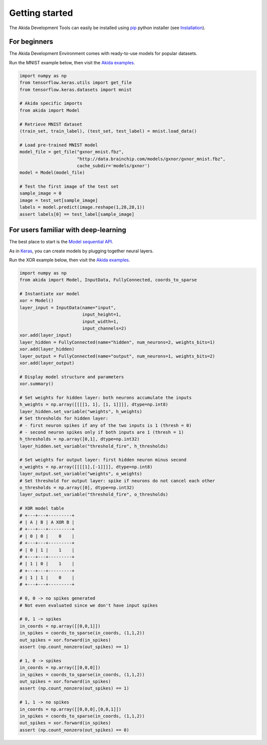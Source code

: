 
Getting started
===============

The Akida Development Tools can easily be installed using `pip
<https://pypi.org/project/pip/>`_ python installer (see `Installation <../installation.html>`_).

For beginners
-------------

The Akida Development Environment comes with ready-to-use models for popular
datasets.

Run the MNIST example below, then visit the `Akida examples <../examples/index.html>`_.

.. code-block::

   import numpy as np
   from tensorflow.keras.utils import get_file
   from tensorflow.keras.datasets import mnist

   # Akida specific imports
   from akida import Model

   # Retrieve MNIST dataset
   (train_set, train_label), (test_set, test_label) = mnist.load_data()

   # Load pre-trained MNIST model
   model_file = get_file("gxnor_mnist.fbz",
                         "http://data.brainchip.com/models/gxnor/gxnor_mnist.fbz",
                         cache_subdir='models/gxnor')
   model = Model(model_file)

   # Test the first image of the test set
   sample_image = 0
   image = test_set[sample_image]
   labels = model.predict(image.reshape(1,28,28,1))
   assert labels[0] == test_label[sample_image]

For users familiar with deep-learning
-------------------------------------

The best place to start is the `Model sequential API <../api_reference/aee_apis.html#model>`_.

As in `Keras <https://keras.io>`_, you can create models by plugging together
neural layers.

Run the XOR example below, then visit the `Akida examples <../examples/index.html>`_.

.. code-block::

   import numpy as np
   from akida import Model, InputData, FullyConnected, coords_to_sparse

   # Instantiate xor model
   xor = Model()
   layer_input = InputData(name="input",
                           input_height=1,
                           input_width=1,
                           input_channels=2)
   xor.add(layer_input)
   layer_hidden = FullyConnected(name="hidden", num_neurons=2, weights_bits=1)
   xor.add(layer_hidden)
   layer_output = FullyConnected(name="output", num_neurons=1, weights_bits=2)
   xor.add(layer_output)

   # Display model structure and parameters
   xor.summary()

   # Set weights for hidden layer: both neurons accumulate the inputs
   h_weights = np.array([[[[1, 1], [1, 1]]]], dtype=np.int8)
   layer_hidden.set_variable("weights", h_weights)
   # Set thresholds for hidden layer:
   # - first neuron spikes if any of the two inputs is 1 (thresh = 0)
   # - second neuron spikes only if both inputs are 1 (thresh = 1)
   h_thresholds = np.array([0,1], dtype=np.int32)
   layer_hidden.set_variable("threshold_fire", h_thresholds)

   # Set weights for output layer: first hidden neuron minus second
   o_weights = np.array([[[[1],[-1]]]], dtype=np.int8)
   layer_output.set_variable("weights", o_weights)
   # Set threshold for output layer: spike if neurons do not cancel each other
   o_thresholds = np.array([0], dtype=np.int32)
   layer_output.set_variable("threshold_fire", o_thresholds)

   # XOR model table
   # +---+---+---------+
   # | A | B | A XOR B |
   # +---+---+---------+
   # | 0 | 0 |    0    |
   # +---+---+---------+
   # | 0 | 1 |    1    |
   # +---+---+---------+
   # | 1 | 0 |    1    |
   # +---+---+---------+
   # | 1 | 1 |    0    |
   # +---+---+---------+

   # 0, 0 -> no spikes generated
   # Not even evaluated since we don't have input spikes

   # 0, 1 -> spikes
   in_coords = np.array([[0,0,1]])
   in_spikes = coords_to_sparse(in_coords, (1,1,2))
   out_spikes = xor.forward(in_spikes)
   assert (np.count_nonzero(out_spikes) == 1)

   # 1, 0 -> spikes
   in_coords = np.array([[0,0,0]])
   in_spikes = coords_to_sparse(in_coords, (1,1,2))
   out_spikes = xor.forward(in_spikes)
   assert (np.count_nonzero(out_spikes) == 1)

   # 1, 1 -> no spikes
   in_coords = np.array([[0,0,0],[0,0,1]])
   in_spikes = coords_to_sparse(in_coords, (1,1,2))
   out_spikes = xor.forward(in_spikes)
   assert (np.count_nonzero(out_spikes) == 0)
